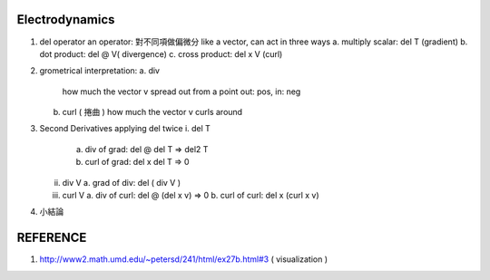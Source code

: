 Electrodynamics
====================
1. del operator
   an operator: 對不同項做偏微分
   like a vector, can act in three ways
   a. multiply scalar: del T (gradient)
   b. dot product: del @  V( divergence)
   c. cross product: del x V (curl)


2.  grometrical interpretation:
    a. div
       how much the vector v spread out from a point
       out: pos, in: neg
    b. curl ( 捲曲 )
       how much the vector v curls around

3. Second Derivatives
   applying del twice
   i. del T
      a. div of grad: del @ del T => del2 T
      b. curl of grad: del x del T => 0
   ii. div V
       a. grad of div: del ( div V )
   iii. curl V
	a. div of curl: del @ (del x v) => 0
	b. curl of curl: del x (curl x v)


4. 小結論
   

	   
	   

REFERENCE
=================
1. http://www2.math.umd.edu/~petersd/241/html/ex27b.html#3 ( visualization )
